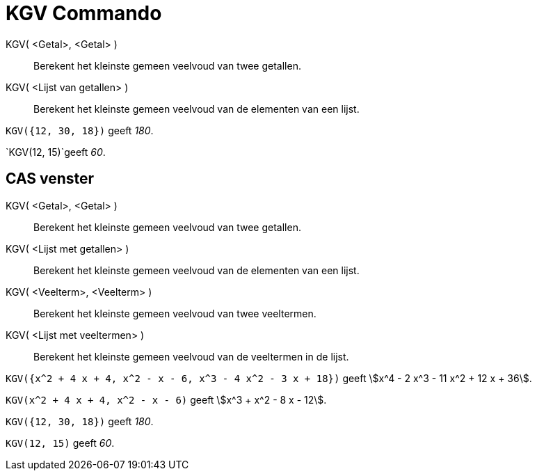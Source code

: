 = KGV Commando
:page-en: commands/LCM_Command
ifdef::env-github[:imagesdir: /nl/modules/ROOT/assets/images]

KGV( <Getal>, <Getal> )::
  Berekent het kleinste gemeen veelvoud van twee getallen.
KGV( <Lijst van getallen> )::
  Berekent het kleinste gemeen veelvoud van de elementen van een lijst.

[EXAMPLE]
====

`++KGV({12, 30, 18})++` geeft _180_.

====

[EXAMPLE]
====

`++KGV(12, 15)++`geeft _60_.

====

== CAS venster

KGV( <Getal>, <Getal> )::
  Berekent het kleinste gemeen veelvoud van twee getallen.
KGV( <Lijst met getallen> )::
  Berekent het kleinste gemeen veelvoud van de elementen van een lijst.
KGV( <Veelterm>, <Veelterm> )::
  Berekent het kleinste gemeen veelvoud van twee veeltermen.
KGV( <Lijst met veeltermen> )::
  Berekent het kleinste gemeen veelvoud van de veeltermen in de lijst.

[EXAMPLE]
====

`++KGV({x^2 + 4 x + 4, x^2 - x - 6, x^3 - 4 x^2 - 3 x + 18})++` geeft stem:[x^4 - 2 x^3 - 11 x^2 + 12 x + 36].

====

[EXAMPLE]
====

`++KGV(x^2 + 4 x + 4, x^2 - x - 6)++` geeft stem:[x^3 + x^2 - 8 x - 12].

====

[EXAMPLE]
====

`++KGV({12, 30, 18})++` geeft _180_.

====

[EXAMPLE]
====

`++KGV(12, 15)++` geeft _60_.

====
